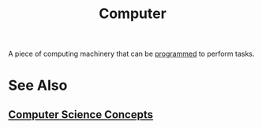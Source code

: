 :PROPERTIES:
:ID:       bf5900d9-5be8-49ca-bfcc-46587cc787dc
:END:
#+title: Computer
#+filetags: :electronics:computer_science:

A piece of computing machinery that can be [[id:b24601aa-09df-41e1-aa7e-25ead342db34][programmed]] to perform tasks.
* See Also
** [[id:01b40f47-e5e8-46a2-a8f7-3c719e9f245c][Computer Science Concepts]]

